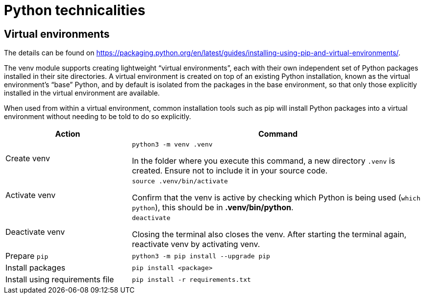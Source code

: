 :icons: font
:experimental:
:source-url: https://packaging.python.org/en/latest/guides/installing-using-pip-and-virtual-environments/

= Python technicalities

== Virtual environments

The details can be found on {source-url}.

The venv module supports creating lightweight “virtual environments”, each with their own independent set of Python packages installed in their site directories. A virtual environment is created on top of an existing Python installation, known as the virtual environment’s “base” Python, and by default is isolated from the packages in the base environment, so that only those explicitly installed in the virtual environment are available.

When used from within a virtual environment, common installation tools such as pip will install Python packages into a virtual environment without needing to be told to do so explicitly.

[cols="30,70",options="header"]
|===
| Action
| Command

| Create venv
a| `python3 -m venv .venv`

In the folder where you execute this command, a new directory `.venv` is created. Ensure not to include it in your source code.

| Activate venv
a| `source .venv/bin/activate`

Confirm that the venv is active by checking which Python is being used (`which python`), this should be in *.venv/bin/python*.

| Deactivate venv
a| `deactivate`

Closing the terminal also closes the venv. After starting the terminal again, reactivate venv by activating venv.

| Prepare `pip`
| `python3 -m pip install --upgrade pip`

| Install packages
| `pip install <package>`

| Install using requirements file
| `pip install -r requirements.txt`
|===